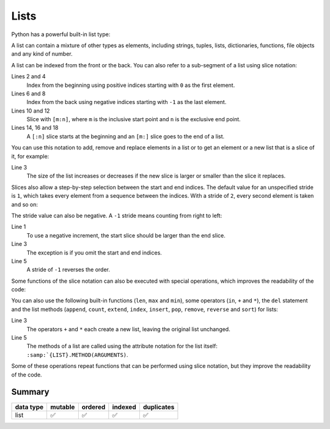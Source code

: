 Lists
=====

Python has a powerful built-in list type:

.. code-block:: python
   :linenos:

    []
    [1]
    [1, "2.", 3.0, ["4a", "4b"], (5.1,5.2)]

A list can contain a mixture of other types as elements, including strings,
tuples, lists, dictionaries, functions, file objects and any kind of number.

A list can be indexed from the front or the back. You can also refer to a
sub-segment of a list using slice notation:

.. code-block:: python
   :linenos:

    >>> x = [1, "2.", 3.0, ["4a", "4b"], (5.1,5.2)]
    >>> x[0]
    '1'
    >>> x[1]
    '2.'
    >>> x[-1]
    (5.1, 5.2)
    >>> x[-2]
    ['4a', '4b']
    >>> x[1:-1]
    ['2.', 3.0, ['4a', '4b']]
    >>> x[0:3]
    [1, '2.', 3.0]
    >>> x[:3]
    [1, '2.', 3.0]
    >>> x[-4:-1]
    ['2.', 3.0, ['4a', '4b']]
    >>> x[-4:]
    ['2.', 3.0, ['4a', '4b'], (5.1, 5.2)]

Lines 2 and 4
    Index from the beginning using positive indices starting with ``0`` as the
    first element.
Lines 6 and 8
    Index from the back using negative indices starting with ``-1`` as the last
    element.
Lines 10 and 12
    Slice with ``[m:n]``, where ``m`` is the inclusive start point and ``n`` is
    the exclusive end point.
Lines 14, 16 and 18
    A ``[:n]`` slice starts at the beginning and an ``[m:]`` slice goes to the
    end of a list.

You can use this notation to add, remove and replace elements in a list or to
get an element or a new list that is a slice of it, for example:

.. code-block:: python
   :linenos:

    >>> x = [1, "2.", 3.0, ["4a", "4b"], (5.1,5.2)]
    >>> x[1] = "zweitens"
    >>> x[2:3] = []
    >>> x
    [1, 'zweitens', ['4a', '4b'], (5.1, 5.2)]
    >>> x[2] = [3.1, 3.2, 3.3]
    >>> x
    [1, 'zweitens', [3.1, 3.2, 3.3], (5.1, 5.2)]
    >>> x[2:]
    [[3.1, 3.2, 3.3], (5.1, 5.2)]

Line 3
    The size of the list increases or decreases if the new slice is larger or
    smaller than the slice it replaces.

Slices also allow a step-by-step selection between the start and end indices.
The default value for an unspecified stride is ``1``, which takes every element
from a sequence between the indices. With a stride of ``2``, every second
element is taken and so on:

.. code-block:: python
   :linenos:

   >>> x[0:3:2]
   [1, [3.1, 3.2, 3.3]]
   >>> x[::2]
   [1, [3.1, 3.2, 3.3]]
   >>> x[1::2]
   ['zweitens', (5.1, 5.2)]

The stride value can also be negative. A ``-1`` stride means counting from right
to left:

.. code-block:: python
   :linenos:

   >>> x[3:0:-2]
   [(5.1, 5.2), 'zweitens']
   >>> x[::-2]
   [(5.1, 5.2), 'zweitens']
   >>> x[::-1]
   [(5.1, 5.2), [3.1, 3.2, 3.3], 'zweitens', 1]

Line 1
    To use a negative increment, the start slice should be larger than the end
    slice.
Line 3
    The exception is if you omit the start and end indices.
Line 5
    A stride of ``-1`` reverses the order.

Some functions of the slice notation can also be executed with special
operations, which improves the readability of the code:

.. code-block:: python
   :linenos:

   >>> x.reverse()
   >>> x
   [(5.1, 5.2), [3.1, 3.2, 3.3], 'zweitens', 1]

You can also use the following built-in functions (``len``, ``max`` and
``min``), some operators (``in``, ``+`` and ``*``), the ``del`` statement and
the list methods (``append``, ``count``, ``extend``, ``index``, ``insert``,
``pop``, ``remove``, ``reverse`` and ``sort``) for lists:

.. code-block:: python
   :linenos:

    >>> len(x)
    4
    >>> x + [0, -1]
    [(5.1, 5.2), [3.1, 3.2, 3.3], 'zweitens', 1, 0, -1]
    >>> x.reverse()
    >>> x
    [1, 'zweitens', [3.1, 3.2, 3.3], (5.1, 5.2)]

Line 3
    The operators ``+`` and ``*`` each create a new list, leaving the original
    list unchanged.
Line 5
    The methods of a list are called using the attribute notation for the list
    itself: ``:samp:`{LIST}.METHOD(ARGUMENTS)``.

Some of these operations repeat functions that can be performed using slice
notation, but they improve the readability of the code.

.. seealso::
   * :doc:`Select and filter data with pandas
     <Python4DataScience:workspace/pandas/select-filter>`

Summary
-------

+---------------+---------------+---------------+---------------+---------------+
| data type     | mutable       | ordered       | indexed       | duplicates    |
+===============+===============+===============+===============+===============+
| list          | ✅            | ✅            | ✅            | ✅            |
+---------------+---------------+---------------+---------------+---------------+
